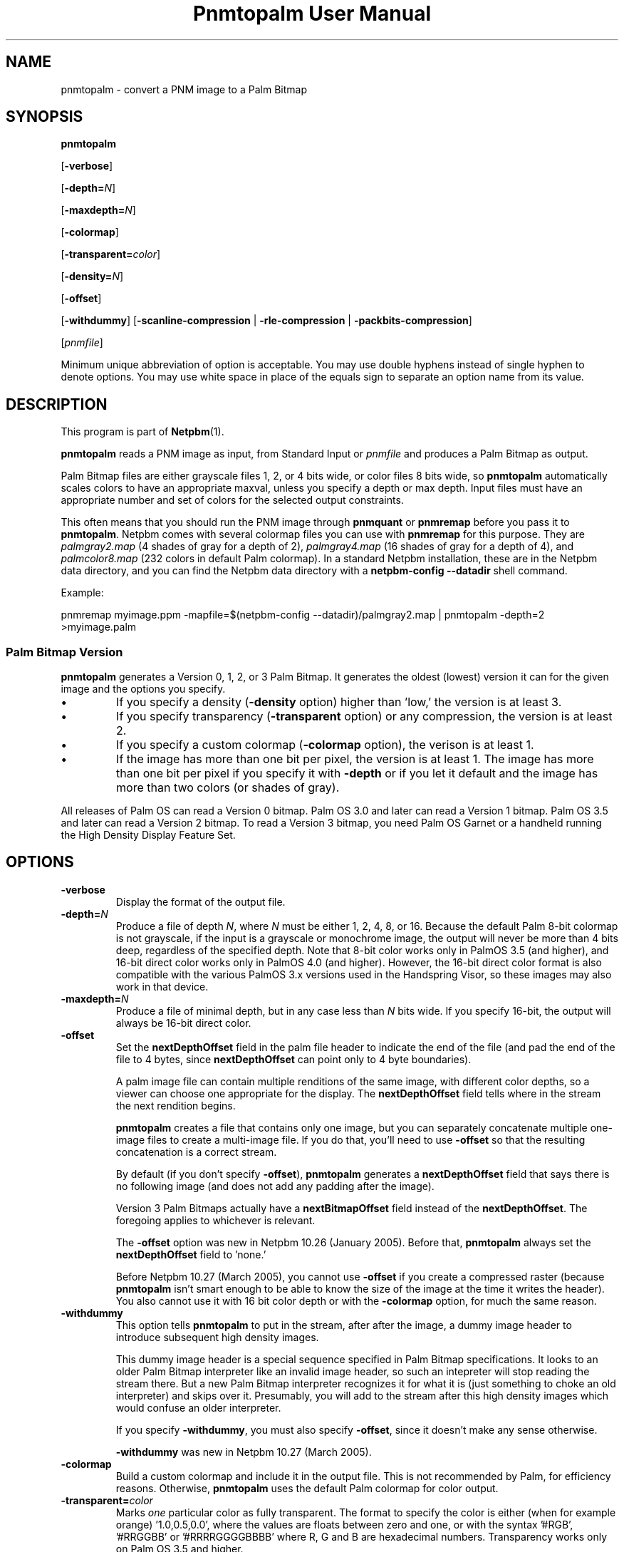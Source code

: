." This man page was generated by the Netpbm tool 'makeman' from HTML source.
." Do not hand-hack it!  If you have bug fixes or improvements, please find
." the corresponding HTML page on the Netpbm website, generate a patch
." against that, and send it to the Netpbm maintainer.
.TH "Pnmtopalm User Manual" 0 "05 October 2003" "netpbm documentation"

.UN lbAB
.SH NAME
pnmtopalm - convert a PNM image to a Palm Bitmap

.UN lbAC
.SH SYNOPSIS

\fBpnmtopalm\fP

[\fB-verbose\fP]

[\fB-depth=\fP\fIN\fP]

[\fB-maxdepth=\fP\fIN\fP]

[\fB-colormap\fP]

[\fB-transparent=\fP\fIcolor\fP]

[\fB-density=\fP\fIN\fP]

[\fB-offset\fP]

[\fB-withdummy\fP]
[\fB-scanline-compression\fP | \fB-rle-compression\fP |
\fB-packbits-compression\fP]

[\fIpnmfile\fP]
.PP
Minimum unique abbreviation of option is acceptable.  You may use
double hyphens instead of single hyphen to denote options.  You may use
white space in place of the equals sign to separate an option name
from its value.


.UN lbAD
.SH DESCRIPTION
.PP
This program is part of
.BR Netpbm (1).
.PP
\fBpnmtopalm\fP reads a PNM image as input, from Standard Input or
\fIpnmfile\fP and produces a Palm Bitmap as output.
.PP
Palm Bitmap files are either grayscale files 1, 2, or 4 bits wide,
or color files 8 bits wide, so \fBpnmtopalm\fP automatically scales
colors to have an appropriate maxval, unless you specify a depth or
max depth.  Input files must have an appropriate number and set of
colors for the selected output constraints.
.PP
This often means that you should run the PNM image through
\fBpnmquant\fP or \fBpnmremap\fP before you pass it to
\fBpnmtopalm\fP.  Netpbm comes with several colormap files you can
use with \fBpnmremap\fP for this purpose.  They are
\fIpalmgray2.map\fP (4 shades of gray for a depth of 2),
\fIpalmgray4.map\fP (16 shades of gray for a depth of 4), and
\fIpalmcolor8.map\fP (232 colors in default Palm colormap).  In a
standard Netpbm installation, these are in the Netpbm data directory,
and you can find the Netpbm data directory with a \fBnetpbm-config
--datadir\fP shell command.
.PP
Example:

.nf
  pnmremap myimage.ppm \
           -mapfile=$(netpbm-config --datadir)/palmgray2.map \
  | pnmtopalm -depth=2 >myimage.palm

.fi


.UN version
.SS Palm Bitmap Version
.PP
\fBpnmtopalm\fP generates a Version 0, 1, 2, or 3 Palm Bitmap.
It generates the oldest (lowest) version it can for the given image and
the options you specify.


.IP \(bu
If you specify a density (\fB-density\fP option) higher than
\&'low,' the version is at least 3.

.IP \(bu
If you specify transparency (\fB-transparent\fP option) or 
any compression, the version is at least 2.

.IP \(bu
If you specify a custom colormap (\fB-colormap\fP option), the
verison is at least 1.

.IP \(bu
If the image has more than one bit per pixel, the version is at least
1.  The image has more than one bit per pixel if you specify it with
\fB-depth\fP or if you let it default and the image has more than
two colors (or shades of gray).


.PP
All releases of Palm OS can read a Version 0 bitmap.  Palm OS 3.0 and
later can read a Version 1 bitmap.  Palm OS 3.5 and later can read a
Version 2 bitmap.  To read a Version 3 bitmap, you need Palm OS Garnet
or a handheld running the High Density Display Feature Set.

.UN lbAE
.SH OPTIONS


.TP
\fB-verbose\fP
Display the format of the output file.

.TP
\fB-depth=\fP\fIN\fP
Produce a file of depth \fIN\fP, where \fIN\fP must be either 1, 2,
4, 8, or 16.  Because the default Palm 8-bit colormap is not
grayscale, if the input is a grayscale or monochrome image, the
output will never be more than 4 bits deep, regardless of the
specified depth.  Note that 8-bit color works only in PalmOS 3.5 (and
higher), and 16-bit direct color works only in PalmOS 4.0 (and
higher).  However, the 16-bit direct color format is also compatible
with the various PalmOS 3.x versions used in the Handspring Visor, so
these images may also work in that device.

.TP
\fB-maxdepth=\fP\fIN\fP
Produce a file of minimal depth, but in any case less than \fIN\fP
bits wide.  If you specify 16-bit, the output will always be 16-bit
direct color.

.TP
\fB-offset\fP
Set the \fBnextDepthOffset\fP field in the palm file header to indicate
the end of the file (and pad the end of the file to 4 bytes, since
\fBnextDepthOffset\fP can point only to 4 byte boundaries).
.sp
A palm image file can contain multiple renditions of the same image,
with different color depths, so a viewer can choose one appropriate for
the display.  The \fBnextDepthOffset\fP field tells where in the stream
the next rendition begins.
.sp
\fBpnmtopalm\fP creates a file that contains only one image, but
you can separately concatenate multiple one-image files to create a
multi-image file.  If you do that, you'll need to use \fB-offset\fP
so that the resulting concatenation is a correct stream.
.sp
By default (if you don't specify \fB-offset\fP), \fBpnmtopalm\fP
generates a \fBnextDepthOffset\fP field that says there is no following
image (and does not add any padding after the image).
.sp
Version 3 Palm Bitmaps actually have a \fBnextBitmapOffset\fP
field instead of the \fBnextDepthOffset\fP.  The foregoing applies to
whichever is relevant.
.sp
The \fB-offset\fP option was new in Netpbm 10.26 (January 2005).
Before that, \fBpnmtopalm\fP always set the \fBnextDepthOffset\fP
field to 'none.'
.sp
Before Netpbm 10.27 (March 2005), you cannot use \fB-offset\fP if
you create a compressed raster (because \fBpnmtopalm\fP isn't smart
enough to be able to know the size of the image at the time it writes
the header).  You also cannot use it with 16 bit color depth or with
the \fB-colormap\fP option, for much the same reason.

.TP
\fB-withdummy\fP
This option tells \fBpnmtopalm\fP to put in the stream, after after
the image, a dummy image header to introduce subsequent high density
images.
.sp
This dummy image header is a special sequence specified in Palm Bitmap
specifications.  It looks to an older Palm Bitmap interpreter like an invalid
image header, so such an intepreter will stop reading the stream
there.  But a new Palm Bitmap interpreter recognizes it for what it is (just
something to choke an old interpreter) and skips over it.  Presumably,
you will add to the stream after this high density images which would
confuse an older interpreter.
.sp
If you specify \fB-withdummy\fP, you must also specify \fB-offset\fP,
since it doesn't make any sense otherwise.
.sp
\fB-withdummy\fP was new in Netpbm 10.27 (March 2005).

.TP
\fB-colormap\fP
Build a custom colormap and include it in the output file.  This is
not recommended by Palm, for efficiency reasons.  Otherwise, \fBpnmtopalm\fP
uses the default Palm colormap for color output.

.TP
\fB-transparent=\fP\fIcolor\fP
Marks \fIone\fP particular color as fully transparent.  The format
to specify the color is either (when for example orange)
\&'1.0,0.5,0.0', where the values are floats between zero and
one, or with the syntax '#RGB', '#RRGGBB' or
\&'#RRRRGGGGBBBB' where R, G and B are hexadecimal numbers.
Transparency works only on Palm OS 3.5 and higher.

.TP
\fB-scanline-compression\fP
Specifies that the output Palm bitmap will use the Palm scanline
compression scheme.  Scanline compression works only in Palm OS 2.0
and higher.

.TP
\fB-rle-compression\fP
Specifies that the output Palm bitmap will use the Palm RLE
compression scheme.  RLE compression works only with Palm OS 3.5 and
higher.

.TP
\fB-packbits-compression\fP
Specifies that the output Palm bitmap will use the Palm packbits
compression scheme.  Packbits compression works only with Palm OS 4.0 and
higher.
.sp
This option was new in Netpbm 10.27 (March 2005).

.TP
\fB-density\fP=\fIN\fP
This specifies the Palm Bitmap density.  The density is a number that
is proportional to the resolution the image should have when displayed.
The proportionality factor is up to whatever is doing the displaying,
but it's helpful to think of these numbers as being pixels per inch.
The allowable values are:


.IP \(bu
72
.IP \(bu
108
.IP \(bu
144
.IP \(bu
216
.IP \(bu
288

.sp
This option was new in Netpbm 10.27 (March 2005).  Earlier Netpbm
could not generate Version 3 Palm Bitmaps, so there was no such thing
as density.




.UN lbAF
.SH SEE ALSO
.BR palmtopnm (1),
.BR pnmquant (1),
.BR pnmremap (1),
.BR pnm (1),
.BR PalmOS
Reference (1),
.UR http://www.palmos.com/dev/support/docs/palmos/PalmOSCompanion/UserInterface.html#1010236
PalmOS Companion
.UE
\&.


.UN lbAG
.SH NOTES
.PP
Palm Bitmaps may contains multiple renditions of the same bitmap,
in different depths.  To construct an N-multiple-rendition Palm Bitmap
with \fBpnmtopalm\fP, first construct renditions 1 through N-1 using
the \fB-offset\fP option, then construct the Nth image without the
\fB-offset\fP option.  Then concatenate the individual renditions
together in a single file using \fBcat\fP.
.PP
If you will include both high density and low density renditions,
put the high density images last and when you create the last of the
low density images, use the \fB-withdummy\fP option.

.UN limitations
.SH LIMITATIONS
.PP
You cannot generate an alpha mask if the Palm pixmap has a
transparent color.  However, you can still do this with
\fBppmcolormask\fP with a Netpbm pipe similar to:
.PP
\fBpalmtopnm pixmap.palm | ppmcolormask `palmtopnm -transparent pixmap.palm`\fP

.UN lbAH
.SH AUTHORS

This program was originally written as ppmtoTbmp.c, by Ian Goldberg
and George Caswell.  It was completely re-written by Bill Janssen to
add color, compression, and transparency function.
Copyright 1995-2001 by Ian Goldberg, George Caswell, and Bill Janssen.
